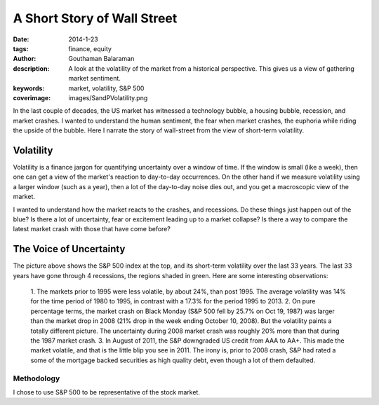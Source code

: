 A Short Story of Wall Street
############################

:date: 2014-1-23
:tags: finance, equity
:author: Gouthaman Balaraman
:description: A look at the volatility of the market from a historical perspective. This 
    gives us a view of gathering market sentiment.
:keywords: market, volatility, S&P 500
:coverimage: images/SandPVolatility.png

In the last couple of decades, the US market has witnessed a
technology bubble, a housing bubble, recession, and market
crashes. I wanted to understand the human sentiment, the fear
when market crashes, the euphoria while riding the upside of the bubble.
Here I narrate the story of wall-street from the view of short-term volatility.

Volatility
----------

Volatility is a finance jargon for quantifying uncertainty over a window of time. 
If the window is small (like a week),
then one can get a view of the market's reaction to day-to-day occurrences. On the other hand
if we measure volatility using a larger window (such as a year), then a lot of the day-to-day
noise dies out, and you get a macroscopic view of the market.

I wanted to understand how the market reacts to the crashes, and recessions.
Do these things just happen out of the blue? Is there a lot of uncertainty, fear or excitement
leading up to a market collapse? Is there a way to compare the latest market crash with those that
have come before?

The Voice of Uncertainty
------------------------

.. image:: images/SandPVolatility.png 
	:alt: SandPVolatility
    
The picture above shows the S&P 500 index at the top, and its short-term 
volatility over the last 33 years. The last 33 years have gone through 
4 recessions, the regions shaded in green. Here are some interesting
observations:

    1. The markets prior to 1995 were less volatile, by about 24%, than post 1995. The average 
    volatility was 14% for the time period of 1980 to 1995, in contrast with a 17.3% 
    for the period 1995 to 2013. 
    2. On pure percentage terms, the market crash on Black Monday (S&P 500 fell by 25.7% on Oct 19, 1987) 
    was larger than the market drop in 2008 (21% drop in the week ending October 10, 2008). 
    But the volatility paints a totally different picture. The uncertainty during 
    2008 market crash was roughly 20% more than that during the 1987 market crash.
    3. In August of 2011, the S&P downgraded US credit from AAA to AA+. This made 
    the market volatile, and that is the little blip you see in 2011. The irony is,
    prior to 2008 crash, S&P had rated a some of the mortgage backed securities as 
    high quality debt, even though a lot of them defaulted.
 
Methodology
===========

I chose to use S&P 500 to be representative of the stock market.




